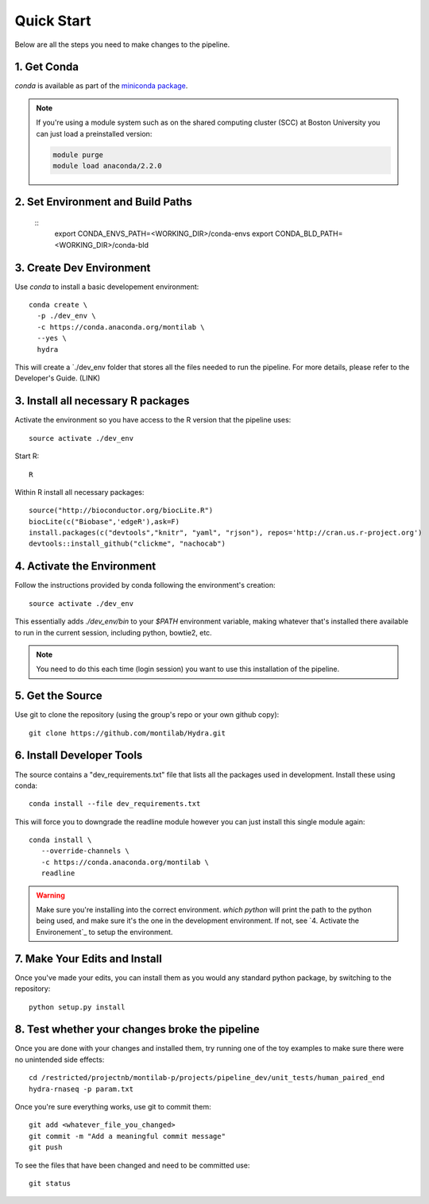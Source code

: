 
=============
 Quick Start
=============

Below are all the steps you need to make changes to the pipeline. 

1. Get Conda
============

`conda` is available as part of the `miniconda package <http://conda.pydata.org/miniconda.html>`_.


.. note::

   If you're using a module system such as on the shared computing cluster (SCC) at Boston University you can just load a preinstalled version:

   .. code:: bash

     module purge
     module load anaconda/2.2.0

2. Set Environment and Build Paths
==================================

  ::
    export CONDA_ENVS_PATH=<WORKING_DIR>/conda-envs
    export CONDA_BLD_PATH=<WORKING_DIR>/conda-bld


3. Create Dev Environment
=========================
Use `conda` to install a basic developement environment::
  
  conda create \
    -p ./dev_env \
    -c https://conda.anaconda.org/montilab \
    --yes \
    hydra

This will create a `./dev_env folder that stores all the files needed to run the pipeline. For more details, please refer to the Developer's Guide. (LINK)

3. Install all necessary R packages
===================================
Activate the environment so you have access to the R version that the pipeline uses::
 
  source activate ./dev_env

Start R::

  R

Within R install all necessary packages::

  source("http://bioconductor.org/biocLite.R")
  biocLite(c("Biobase",'edgeR'),ask=F)
  install.packages(c("devtools","knitr", "yaml", "rjson"), repos='http://cran.us.r-project.org')
  devtools::install_github("clickme", "nachocab")

4. Activate the Environment
============================

Follow the instructions provided by conda following the environment's
creation::

  source activate ./dev_env

This essentially adds `./dev_env/bin` to your `$PATH` environment
variable, making whatever that's installed there available to run in the
current session, including python, bowtie2, etc. 

.. note::

   You need to do this each time (login session) you want to use this
   installation of the pipeline.

5. Get the Source
=================

Use git to clone the repository (using the group's repo or your own github
copy)::

  git clone https://github.com/montilab/Hydra.git




6. Install Developer Tools
==========================

The source contains a "dev_requirements.txt" file that lists all the
packages used in development. Install these using conda::

  conda install --file dev_requirements.txt

This will force you to downgrade the readline module however you can just install this single module again::

  conda install \
     --override-channels \
     -c https://conda.anaconda.org/montilab \
     readline


.. warning::

   Make sure you're installing into the correct environment. `which
   python` will print the path to the python being used, and make sure
   it's the one in the development environment. If not, see
   `4. Activate the Environement`_ to setup the environment.


7. Make Your Edits and Install
==============================

Once you've made your edits, you can install them as you would any
standard python package, by switching to the repository::

  python setup.py install


8. Test whether your changes broke the pipeline
===============================================

Once you are done with your changes and installed them, try running one 
of the toy examples to make sure there were no unintended side effects::

   cd /restricted/projectnb/montilab-p/projects/pipeline_dev/unit_tests/human_paired_end
   hydra-rnaseq -p param.txt


Once you're sure everything works, use git to commit them::

   git add <whatever_file_you_changed>
   git commit -m "Add a meaningful commit message"
   git push


To see the files that have been changed and need to be committed use::

   git status

